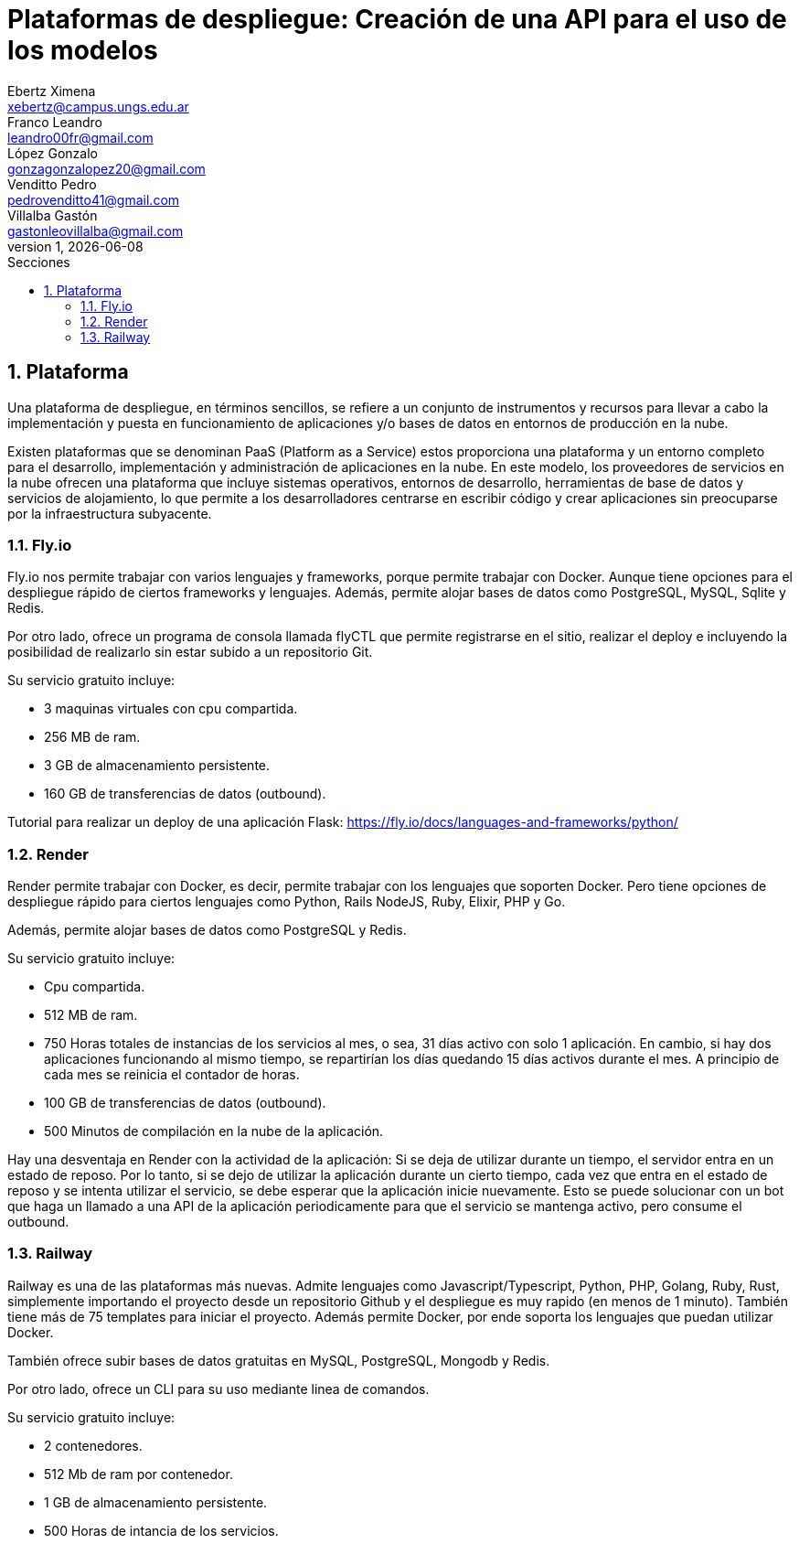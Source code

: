 = Plataformas de despliegue: Creación de una API para el uso de los modelos
Ebertz Ximena <xebertz@campus.ungs.edu.ar>; Franco Leandro <leandro00fr@gmail.com>; López Gonzalo <gonzagonzalopez20@gmail.com>; Venditto Pedro <pedrovenditto41@gmail.com>; Villalba Gastón <gastonleovillalba@gmail.com>;
v1, {docdate}
:toc:
:title-page:
:toc-title: Secciones
:numbered:
:source-highlighter: highlight.js
:tabsize: 4
:nofooter:
:pdf-page-margin: [2.8cm, 2.8cm, 2.8cm, 2.8cm]

== Plataforma

Una plataforma de despliegue, en términos sencillos, se refiere a un conjunto de instrumentos y recursos para llevar a cabo la implementación y puesta en funcionamiento de aplicaciones y/o bases de datos en entornos de producción en la nube. 

Existen plataformas que se denominan PaaS (Platform as a Service) estos proporciona una plataforma y un entorno completo para el desarrollo, implementación y administración de aplicaciones en la nube. En este modelo, los proveedores de servicios en la nube ofrecen una plataforma que incluye sistemas operativos, entornos de desarrollo, herramientas de base de datos y servicios de alojamiento, lo que permite a los desarrolladores centrarse en escribir código y crear aplicaciones sin preocuparse por la infraestructura subyacente.

=== Fly.io

Fly.io nos permite trabajar con varios lenguajes y frameworks, porque permite trabajar con Docker. Aunque tiene opciones para el despliegue rápido de ciertos frameworks y lenguajes.
Además, permite alojar bases de datos como PostgreSQL, MySQL, Sqlite y Redis.

Por otro lado, ofrece un programa de consola llamada flyCTL que permite registrarse en el sitio, realizar el deploy e incluyendo la posibilidad de realizarlo sin estar subido a un repositorio Git.

Su servicio gratuito incluye:

* 3 maquinas virtuales con cpu compartida.
* 256 MB de ram.
* 3 GB de almacenamiento persistente.
* 160 GB de transferencias de datos (outbound).

Tutorial para realizar un deploy de una aplicación Flask: https://fly.io/docs/languages-and-frameworks/python/

=== Render

Render permite trabajar con Docker, es decir, permite trabajar con los lenguajes que soporten Docker. Pero tiene opciones de despliegue rápido para ciertos lenguajes como Python, Rails NodeJS, Ruby, Elixir, PHP y Go. 

Además, permite alojar bases de datos como PostgreSQL y Redis.

Su servicio gratuito incluye:

* Cpu compartida. 
* 512 MB de ram.
* 750 Horas totales de instancias de los servicios al mes, o sea, 31 días activo con solo 1 aplicación. En cambio, si hay dos aplicaciones funcionando al mismo tiempo, se repartirían los días quedando 15 días activos durante el mes. A principio de cada mes se reinicia el contador de horas.
* 100 GB de transferencias de datos (outbound).
* 500 Minutos de compilación en la nube de la aplicación.

Hay una desventaja en Render con la actividad de la aplicación: Si se deja de utilizar durante un tiempo, el servidor entra en un estado de reposo. Por lo tanto, si se dejo de utilizar la aplicación durante un cierto tiempo, cada vez que entra en el estado de reposo y se intenta utilizar el servicio, se debe esperar que la aplicación inicie nuevamente. Esto se puede solucionar con un bot que haga un llamado a una API de la aplicación periodicamente para que el servicio se mantenga activo, pero consume el outbound.

=== Railway

Railway es una de las plataformas más nuevas. Admite lenguajes como Javascript/Typescript, Python, PHP, Golang, Ruby, Rust, simplemente importando el proyecto desde un repositorio Github y el despliegue es muy rapido (en menos de 1 minuto). También tiene más de 75 templates para iniciar el proyecto. Además permite Docker, por ende soporta los lenguajes que puedan utilizar Docker.

También ofrece subir bases de datos gratuitas en MySQL, PostgreSQL, Mongodb y Redis.

Por otro lado, ofrece un CLI para su uso mediante linea de comandos.

Su servicio gratuito incluye:

* 2 contenedores.
* 512 Mb de ram por contenedor.
* 1 GB de almacenamiento persistente.
* 500 Horas de intancia de los servicios.